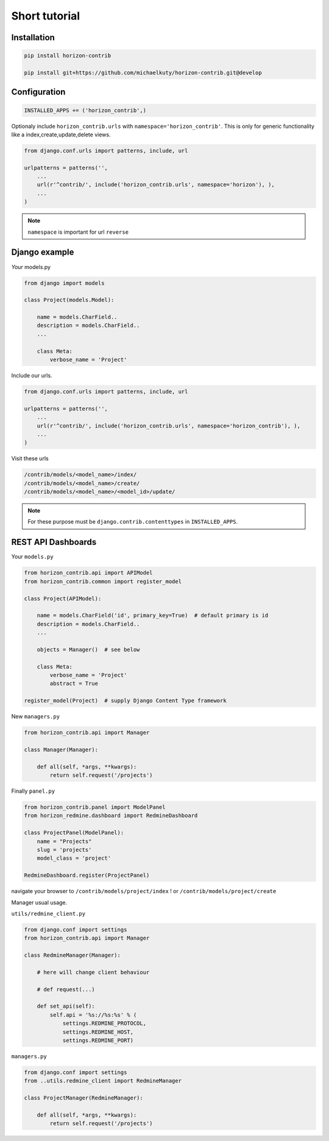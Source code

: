
==============
Short tutorial
==============

Installation
------------

.. code-block:: bash

    pip install horizon-contrib

    pip install git+https://github.com/michaelkuty/horizon-contrib.git@develop

Configuration
-------------

.. code-block:: python

    INSTALLED_APPS += ('horizon_contrib',)

Optionaly include ``horizon_contrib.urls`` with ``namespace='horizon_contrib'``. This is only for generic functionality like a index,create,update,delete views.

.. code-block:: python

    from django.conf.urls import patterns, include, url

    urlpatterns = patterns('',
        ...
        url(r'^contrib/', include('horizon_contrib.urls', namespace='horizon'), ),
        ...
    )

.. note::

    ``namespace`` is important for url ``reverse``

Django example
--------------

*Your* models.py

.. code-block:: python

    from django import models

    class Project(models.Model):

        name = models.CharField..
        description = models.CharField..
        ...

        class Meta:
            verbose_name = 'Project'

Include our urls.

.. code-block:: python


    from django.conf.urls import patterns, include, url

    urlpatterns = patterns('',
        ...
        url(r'^contrib/', include('horizon_contrib.urls', namespace='horizon_contrib'), ),
        ...
    )

Visit these urls

.. code-block:: python

    /contrib/models/<model_name>/index/
    /contrib/models/<model_name>/create/
    /contrib/models/<model_name>/<model_id>/update/

.. note::

    For these purpose must be ``django.contrib.contenttypes`` in ``INSTALLED_APPS``.

REST API Dashboards
-------------------

Your ``models.py``

.. code-block:: python

    from horizon_contrib.api import APIModel
    from horizon_contrib.common import register_model

    class Project(APIModel):

        name = models.CharField('id', primary_key=True)  # default primary is id
        description = models.CharField..
        ...

        objects = Manager()  # see below

        class Meta:
            verbose_name = 'Project'
            abstract = True

    register_model(Project)  # supply Django Content Type framework

New ``managers.py``

.. code-block:: python

    from horizon_contrib.api import Manager

    class Manager(Manager):

        def all(self, *args, **kwargs):
            return self.request('/projects')

Finally ``panel.py``

.. code-block:: python

    from horizon_contrib.panel import ModelPanel
    from horizon_redmine.dashboard import RedmineDashboard

    class ProjectPanel(ModelPanel):
        name = "Projects"
        slug = 'projects'
        model_class = 'project'

    RedmineDashboard.register(ProjectPanel)

navigate your browser to ``/contrib/models/project/index`` ! or ``/contrib/models/project/create``

Manager usual usage.

``utils/redmine_client.py``

.. code-block:: python

    from django.conf import settings
    from horizon_contrib.api import Manager

    class RedmineManager(Manager):

        # here will change client behaviour

        # def request(...)

        def set_api(self):
            self.api = '%s://%s:%s' % (
                settings.REDMINE_PROTOCOL,
                settings.REDMINE_HOST,
                settings.REDMINE_PORT)

``managers.py``

.. code-block:: python

    from django.conf import settings
    from ..utils.redmine_client import RedmineManager

    class ProjectManager(RedmineManager):

        def all(self, *args, **kwargs):
            return self.request('/projects')